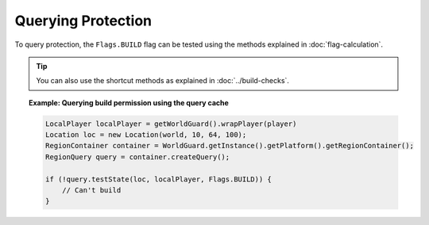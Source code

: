 ===================
Querying Protection
===================

To query protection, the ``Flags.BUILD`` flag can be tested using the methods explained in :doc:`flag-calculation`.

.. tip::
    You can also use the shortcut methods as explained in :doc:`../build-checks`.

.. topic:: Example: Querying build permission using the query cache

    .. code-block:: java

        LocalPlayer localPlayer = getWorldGuard().wrapPlayer(player)
        Location loc = new Location(world, 10, 64, 100);
        RegionContainer container = WorldGuard.getInstance().getPlatform().getRegionContainer();
        RegionQuery query = container.createQuery();

        if (!query.testState(loc, localPlayer, Flags.BUILD)) {
            // Can't build
        }